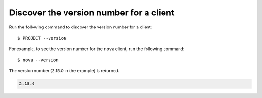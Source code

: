 ========================================
Discover the version number for a client
========================================

Run the following command to discover the version number for a client::

  $ PROJECT --version

For example, to see the version number for the ``nova`` client, run the
following command::

  $ nova --version

The version number (2.15.0 in the example) is returned.

.. code::

  2.15.0
